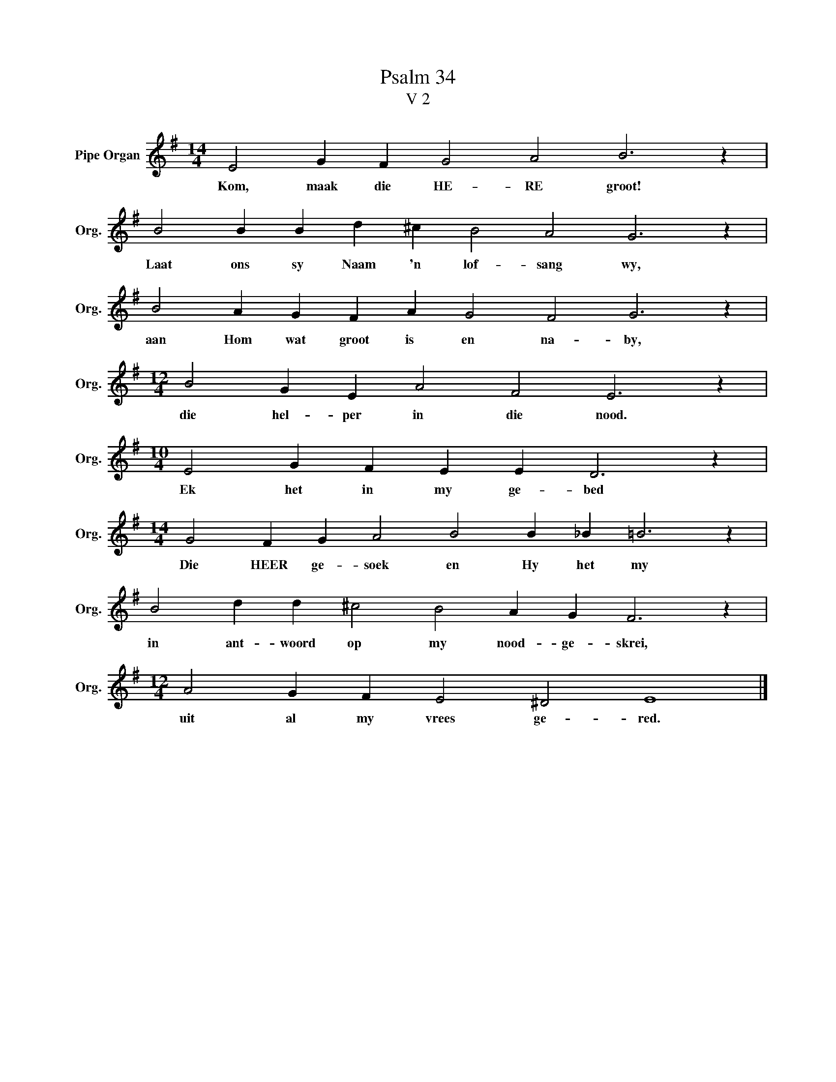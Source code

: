 X:1
T:Psalm 34
T:V 2
L:1/4
M:14/4
I:linebreak $
K:G
V:1 treble nm="Pipe Organ" snm="Org."
V:1
 E2 G F G2 A2 B3 z |$ B2 B B d ^c B2 A2 G3 z |$ B2 A G F A G2 F2 G3 z |$ %3
w: Kom, maak die HE- RE groot!|Laat ons sy Naam 'n lof- sang wy,|aan Hom wat groot is en na- by,|
[M:12/4] B2 G E A2 F2 E3 z |$[M:10/4] E2 G F E E D3 z |$[M:14/4] G2 F G A2 B2 B _B =B3 z |$ %6
w: die hel- per in die nood.|Ek het in my ge- bed|Die HEER ge- soek en Hy het my|
 B2 d d ^c2 B2 A G F3 z |$[M:12/4] A2 G F E2 ^D2 E4 |] %8
w: in ant- woord op my nood- ge- skrei,|uit al my vrees ge- red.|

